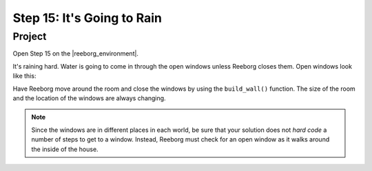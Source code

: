 Step 15: It's Going to Rain
===============================================

.. reveal:: curriculum_addressed
    :showtitle: Curriculum Outcomes Addressed In This Section

    - **CS20-CP1** Apply various problem-solving strategies to solve programming problems throughout Computer Science 20.
    - **CS20-CP2** Use common coding techniques to enhance code elegance and troubleshoot errors throughout Computer Science 20.
    - **CS20-FP2** Investigate how control structures affect program flow.


Project
--------

Open Step 15 on the |reeborg_environment|.

.. image:: images/step15.png

It's raining hard.  Water is going to come in through the open windows unless Reeborg closes them. Open windows look like this:

.. image:: images/open_window.png

Have Reeborg move around the room and close the windows by using the ``build_wall()`` function. The size of the room and the location of the windows are always changing.

.. note:: Since the windows are in different places in each world, be sure that your solution does not *hard code* a number of steps to get to a window. Instead, Reeborg must check for an open window as it walks around the inside of the house.

.. |reeborg_environment| raw:: html

   <a href="/reeborg/?lang=en&mode=python&menu=worlds/menus/sk_menu.json&name=Step%2015" target="_blank">Reeborg environment</a>